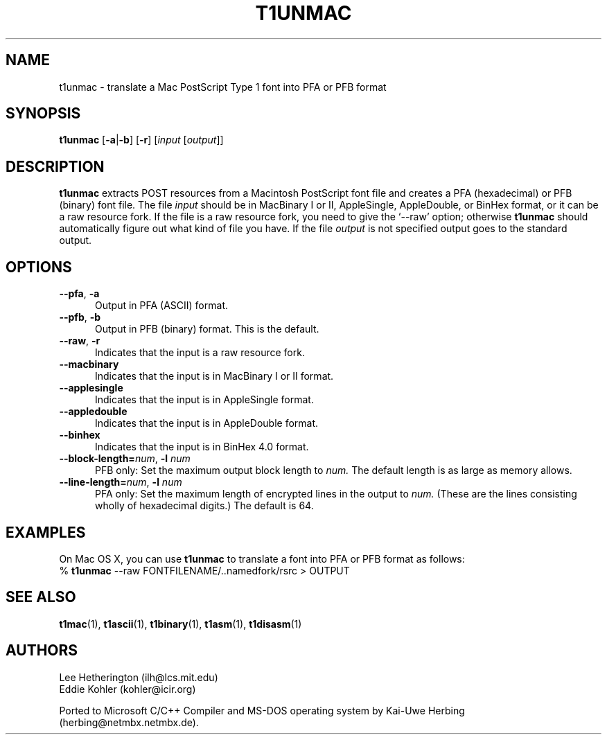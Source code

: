 .ds V 1.32
.de M
.BR "\\$1" "(\\$2)\\$3"
..
.TH T1UNMAC 1  "" "Version \*V"
.SH NAME
t1unmac \- translate a Mac PostScript Type 1 font into PFA or PFB format
.SH SYNOPSIS
.B t1unmac
\%[\fB\-a\fR|\fB\-b\fR]
\%[\fB\-r\fR]
\%[\fIinput\fR [\fIoutput\fR]]
.SH DESCRIPTION
.B t1unmac
extracts POST resources from a Macintosh PostScript font file and creates a
PFA (hexadecimal) or PFB (binary) font file. The file
.I input
should be in MacBinary I or II, AppleSingle, AppleDouble, or BinHex format,
or it can be a raw resource fork. If the file is a raw resource fork, you
need to give the `\-\-raw' option; otherwise
.B t1unmac
should automatically figure out what kind of file you have. If the file
.I output
is not specified output goes to the standard output.
.SH OPTIONS
.TP 5
.BR \-\-pfa ", " \-a
Output in PFA (ASCII) format.
.TP 5
.BR \-\-pfb ", " \-b
Output in PFB (binary) format. This is the default.
.TP 5
.BR \-\-raw ", " \-r
Indicates that the input is a raw resource fork.
.TP 5
.BR \-\-macbinary
Indicates that the input is in MacBinary I or II format.
.TP 5
.BR \-\-applesingle
Indicates that the input is in AppleSingle format.
.TP 5
.BR \-\-appledouble
Indicates that the input is in AppleDouble format.
.TP 5
.BR \-\-binhex
Indicates that the input is in BinHex 4.0 format.
.TP
.BI \-\-block\-length= "num\fR, " \-l " num"
PFB only: Set the maximum output block length to
.I num.
The default length is as large as memory allows.
.TP
.BI \-\-line\-length= "num\fR, " \-l " num"
PFA only: Set the maximum length of encrypted lines in the output to
.I num.
(These are the lines consisting wholly of hexadecimal digits.) The default
is 64.
.SH EXAMPLES
.LP
On Mac OS X, you can use
.B t1unmac
to translate a font into PFA or PFB format as follows:
.nf
% \fBt1unmac\fR --raw FONTFILENAME/..namedfork/rsrc > OUTPUT
.fi
.SH "SEE ALSO"
.LP
.M t1mac 1 ,
.M t1ascii 1 ,
.M t1binary 1 ,
.M t1asm 1 ,
.M t1disasm 1
.SH AUTHORS
Lee Hetherington (ilh@lcs.mit.edu)
.br
Eddie Kohler (kohler@icir.org)
.PP
Ported to Microsoft C/C++ Compiler and MS-DOS operating system by
Kai-Uwe Herbing (herbing@netmbx.netmbx.de).
